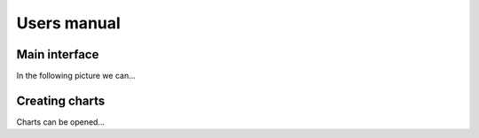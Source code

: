 ############
Users manual
############

**************
Main interface
**************

In the following picture we can...


***************
Creating charts
***************

Charts can be opened...
